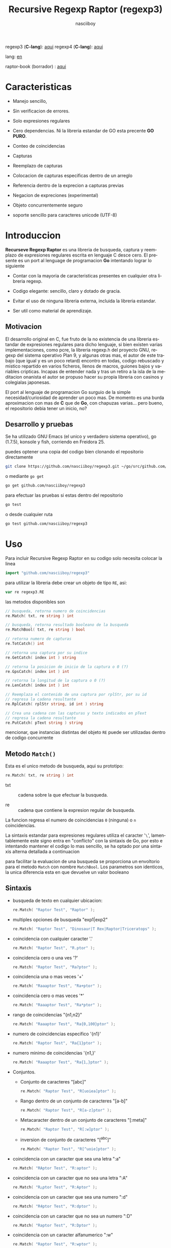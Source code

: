 #+TITLE:    Recursive Regexp Raptor (regexp3)
#+AUTHOR:   nasciiboy
#+LANGUAGE: es
#+STARTUP:  showall

regexp3 (*C-lang*): [[https://github.com/nasciiboy/RecursiveRegexpRaptor][aqui]]
regexp4 (*C-lang*): [[https://github.com/nasciiboy/RecursiveRegexpRaptor-4][aqui]]

lang: [[file:readme.org][en]]

raptor-book (borrador) : [[https://github.com/nasciiboy/raptor-book/][aqui]]

* Caracteristicas

  - Manejo sencillo,

  - Sin verificacion de errores.

  - Solo expresiones regulares

  - Cero dependencias. Ni la libreria estandar de GO esta precente *GO PURO*.

  - Conteo de coincidencias

  - Capturas

  - Reemplazo de capturas

  - Colocacion de capturas especificas dentro de un arreglo

  - Referencia dentro de la exprecion a capturas previas

  - Negacion de expreciones (experimental)

  - Objeto concurrentemente seguro

  - soporte sencillo para caracteres unicode (UTF-8)

* Introduccion

  *Recurseve Regexp Raptor* es una libreria de busqueda, captura y reemplazo de
  expresiones regulares escrita en lenguaje C desce cero. El presente es un port
  al lenguage de programacion *Go* intentando lograr lo siguiente

  - Contar con la mayoria de caracteristicas presentes en cualquier otra
    libreria regexp.

  - Codigo elegante: sencillo, claro y dotado de gracia.

  - Evitar el uso de ninguna libreria externa, incluida la libreria estandar.

  - Ser util como material de aprendizaje.

** Motivacion

   El desarrollo original en C, fue fruto de la no existencia de una libreria
   estandar de expresiones regulares para dicho lenguaje, si bien existen varias
   implementaciones, como pcre, la libreria regexp.h del proyecto GNU, regexp
   del sistema operativo Plan 9, y algunas otras mas, el autor de este trabajo
   (que igual y es un poco retard) encontro en todas, codigo rebuscado y mistico
   repartido en varios ficheros, llenos de macros, guiones bajos y variables
   cripticas. Incapas de entender nada y tras un retiro a la isla de la
   meditacion onanista el autor se propuso hacer su propia libreria con casinos
   y colegialas japonesas.

   El port al lenguaje de programacion Go surguio de la simple
   necesidad/curiosidad de aprender un poco mas. De momento es una burda
   aproximacion con mas de *C* que de *Go*, con chapuzas varias... pero bueno,
   el repositorio debia tener un inicio, no?

** Desarrollo y pruebas

   Se ha utilizado GNU Emacs (el unico y verdadero sistema operativo), go
   (1.7.5), konsole y fish, corriendo en Freidora 25.

   puedes optener una copia del codigo bien clonando el repositorio directamente

   #+BEGIN_SRC sh
     git clone https://github.com/nasciiboy/regexp3.git ~/go/src/github.com/nasciiboy/regexp3
   #+END_SRC

   o mediante =go get=

   #+BEGIN_SRC sh
     go get github.com/nasciiboy/regexp3
   #+END_SRC

   para efectuar las pruebas si estas dentro del repositorio

   #+BEGIN_SRC sh
     go test
   #+END_SRC

   o desde cualquier ruta

   #+BEGIN_SRC sh
     go test github.com/nasciiboy/regexp3
   #+END_SRC

* Uso

  Para incluir Recursive Regexp Raptor en su codigo solo necesita colocar la
  linea

  #+BEGIN_SRC go
    import "github.com/nasciiboy/regexp3"
  #+END_SRC

  para utilizar la libreria debe crear un objeto de tipo =RE=, asi:

  #+BEGIN_SRC go
    var re regexp3.RE
  #+END_SRC

  las metodos disponibles son

  #+BEGIN_SRC go
    // busqueda, retorna numero de coincidencias
    re.Match( txt, re string ) int

    // busqueda, retorna resultado booleano de la busqueda
    re.MatchBool( txt, re string ) bool

    // retorna numero de capturas
    re.TotCatch() int

    // retorna una captura por su indice
    re.GetCatch( index int ) string

    // retorna la posicion de inicio de la captura o 0 (?)
    re.GpsCatch( index int ) int

    // retorna la longitud de la captura o 0 (?)
    re.LenCatch( index int ) int

    // Reemplaza el contenido de una captura por rplStr, por su id
    // regresa la cadena resultante
    re.RplCatch( rplStr string, id int ) string

    // Crea una cadena con las capturas y texto indicados en pText
    // regresa la cadena resultante
    re.PutCatch( pText string ) string
  #+END_SRC

  mencionar, que instancias distintas del objeto =RE= puede ser utilizadas
  dentro de codigo concurrente

** Metodo =Match()=

   Esta es el unico metodo de busqueda, aqui su prototipo:

   #+BEGIN_SRC go
     re.Match( txt, re string ) int
   #+END_SRC

   - txt  :: cadena sobre la que efectuar la busqueda.

   - re   :: cadena que contiene la expresion regular de busqueda.


   La funcion regresa el numero de coincidencias =0= (ninguna) o =n=
   coincidencias.

   La sintaxis estandar para expresiones regulares utiliza el caracter '=\=',
   lamentablemente este signo entra en "conflicto" con la sintaxis de Go, por
   esto e intentando mantener el codigo lo mas sencillo, se ha optado por una
   sintaxis alterna detallada a continuacion

   para facilitar la evaluacion de una busqueda se proporciona un envoltorio
   para el metodo =Match= con nombre =MatchBool=. Los parametros son identicos,
   la unica diferencia esta en que devuelve un valor booleano

** Sintaxis

   - busqueda de texto en cualquier ubicacion:

     #+BEGIN_SRC go
       re.Match( "Raptor Test", "Raptor" );
     #+END_SRC

   - multiples opciones de busqueda "exp1|exp2"

     #+BEGIN_SRC go
       re.Match( "Raptor Test", "Dinosaur|T Rex|Raptor|Triceratops" );
     #+END_SRC

   - coincidencia con cualquier caracter '.'

     #+BEGIN_SRC go
       re.Match( "Raptor Test", "R.ptor" );
     #+END_SRC

   - coincidencia cero o una ves '?'

     #+BEGIN_SRC go
       re.Match( "Raptor Test", "Ra?ptor" );
     #+END_SRC

   - coincidencia una o mas veces '+'

     #+BEGIN_SRC go
       re.Match( "Raaaptor Test", "Ra+ptor" );
     #+END_SRC

   - coincidencia cero o mas veces '*'

     #+BEGIN_SRC go
       re.Match( "Raaaptor Test", "Ra*ptor" );
     #+END_SRC

   - rango de coincidencias "{n1,n2}"

     #+BEGIN_SRC go
       re.Match( "Raaaptor Test", "Ra{0,100}ptor" );
     #+END_SRC

   - numero de coincidencias especifico '{n1}'

     #+BEGIN_SRC go
       re.Match( "Raptor Test", "Ra{1}ptor" );
     #+END_SRC

   - numero minimo de coincidencias '{n1,}'

     #+BEGIN_SRC go
       re.Match( "Raaaptor Test", "Ra{1,}ptor" );
     #+END_SRC

   - Conjuntos.

     - Conjunto de caracteres "[abc]"

       #+BEGIN_SRC go
         re.Match( "Raptor Test", "R[uoiea]ptor" );
       #+END_SRC

     - Rango dentro de un conjunto de caracteres "[a-b]"

       #+BEGIN_SRC go
         re.Match( "Raptor Test", "R[a-z]ptor" );
       #+END_SRC

     - Metacaracter dentro de un conjunto de caracteres "[:meta]"

       #+BEGIN_SRC go
         re.Match( "Raptor Test", "R[:w]ptor" );
       #+END_SRC

     - inversion de conjunto de caracteres  "[^abc]"

       #+BEGIN_SRC go
         re.Match( "Raptor Test", "R[^uoie]ptor" );
       #+END_SRC

   - coincidencia con un caracter que sea una letra ":a"

     #+BEGIN_SRC go
       re.Match( "RAptor Test", "R:aptor" );
     #+END_SRC

   - coincidencia con un caracter que no sea una letra ":A"

     #+BEGIN_SRC go
       re.Match( "R△ptor Test", "R:Aptor" );
     #+END_SRC

   - coincidencia con un caracter que sea una numero ":d"

     #+BEGIN_SRC go
       re.Match( "R4ptor Test", "R:dptor" );
     #+END_SRC

   - coincidencia con un caracter que no sea un numero ":D"

     #+BEGIN_SRC go
       re.Match( "Raptor Test", "R:Dptor" );
     #+END_SRC

   - coincidencia con un caracter alfanumerico ":w"

     #+BEGIN_SRC go
       re.Match( "Raptor Test", "R:wptor" );
     #+END_SRC

   - coincidencia con un caracter no alfanumerico ":W"

     #+BEGIN_SRC go
       re.Match( "R△ptor Test", "R:Wptor" );
     #+END_SRC

   - coincidencia con un caracter que sea un espacio ":s"

     #+BEGIN_SRC go
       re.Match( "R ptor Test", "R:sptor" );
     #+END_SRC

   - coincidencia con un caracter que no sea un espacio ":S"

     #+BEGIN_SRC go
       re.Match( "Raptor Test", "R:Sptor" );
     #+END_SRC

   - escape de caracteres con significado especial ":caracter"

     los caracteres '|', '(', ')', '<', '>', '[', ']', '?', '+', '*', '{', '}',
     '-', '#' y '@' indican como debe procesarse la exprecion regular, colocar
     alguno de estos caracteres tal cual, sin tener en cuenta una correcta
     sintaxis dentro de la exprecion, puede generar bucles infinitos al igual
     que errores por acceso a elementos fuera del limite de un =slice=.

     #+BEGIN_SRC go
       re.Match( ":#()|<>", ":::#:(:):|:<:>" );
     #+END_SRC

     los caracteres /especiales/ (exepto el metacarater =:=) pierden su
     significado detro de un conjunto

     #+BEGIN_SRC go
       re.Match( "()<>[]|{}*#@?+", "[()<>:[:]|{}*?+#@]" );
     #+END_SRC

   - agrupacion "(exp)"

     #+BEGIN_SRC go
       re.Match( "Raptor Test", "(Raptor)" );
     #+END_SRC

   - agrupacion con captura "<exp>"

     #+BEGIN_SRC go
       re.Match( "Raptor Test", "<Raptor>" );
     #+END_SRC

   - backreferences "@id"

     las referencias necesitan que previamente se halla capturado una exprecion
     mediante "<exp>", luego se coloca el numero de aparicion de la captura
     precidido por '@'

     #+BEGIN_SRC go
       re.Match( "ae_ea", "<a><e>_@2@1" )
     #+END_SRC

   - modificadores de comportamiento

     Existen dos tipos de modificadores. El primero afecta de forma global el
     comportamiento de la exprecion, el segundo afecta secciones en
     especifico. En ambos caso los la sintaxis es la misma, el signo '#',
     seguido por los modificadores,

     los modificadores de alcance global se coloca al inicio, de toda la
     exprecion y son los siguientes

     - busqueda solo al inicio '#^exp'

       #+BEGIN_SRC go
         re.Match( "Raptor Test", "#^Raptor" );
       #+END_SRC

     - busqueda solo al final '#$exp'

       #+BEGIN_SRC go
         re.Match( "Raptor Test", "#$Test" );
       #+END_SRC

     - busqueda al inicio y final "#^$exp"

       #+BEGIN_SRC go
         re.Match( "Raptor Test", "#^$Raptor Test" );
       #+END_SRC

     - detener con la primer coincidencia "#?exp"

       #+BEGIN_SRC go
         re.Match( "Raptor Test", "#?Raptor Test" );
       #+END_SRC

     - buscar por la cadena caracter a caracter "#~"

       de forma predeterminada cuando una exprecion coincide con una region del
       texto de busqueda, la busqueda prosigue a partir del final de dicha
       coincidencia, para ignorar este comportamiento, haciendo que la busqueda
       siempre sea caracter a caracter se utiliza este modificador

       #+BEGIN_SRC go
         re.Match( "aaaaa", "#~a*" );
       #+END_SRC

       en este ejemplo, sin el modificador el resultado seria una coincidencia,
       sin embargo con este modificador la busqueda continua inmediatamente
       despues del siguente caracter regresando cinco coincidencias.

     - ignorar entre minusculas y mayusculas "#*exp"

       #+BEGIN_SRC go
         re.Match( "Raptor Test", "#*RaPtOr TeSt" );
       #+END_SRC


     todos los modificadores anteriores son compatibles entre si es decir podria
     buscar

     #+BEGIN_SRC go
       re.Match( "Raptor Test", "#^$*?~RaPtOr TeSt" );
     #+END_SRC

     sin embargo los  modificadores  '~' y '?' pierden sentido debido a la
     presencia de '^' y/o '$'.

     una exprecion del tipo:

     #+BEGIN_SRC go
       re.Match( "Raptor Test", "#$RaPtOr|#$TeSt" );
     #+END_SRC

     es erronea, el modificador despues del operador '|' se aplicaria a la
     seccion entre '|' y '#', es decir a una cadena vacia, lo que proboca un
     retorno incorrecto

     los modificadores locales se colocan despues del indicador de repeticion
     (de existir) y afectan la misma region que afectan los indicadores de
     repeticion, es decir caracteres, conjuntos o agrupaciones.

     - ignorar entre minusculas y mayusculas "exp#*"

       #+BEGIN_SRC go
         re.Match( "Raptor Test", "(RaPtOr)#* TeS#*t" );
       #+END_SRC

     - no ignorar entre minusculas y mayusculas "exp#/"

       #+BEGIN_SRC go
         re.Match( "RaPtOr TeSt", "#*(RaPtOr)#/ TES#/T" );
       #+END_SRC

     - *negacion de exprecion* "exp#!"

       esta poco convencional exprecion permite el equivalente en otras
       librerias a expreciones tipo

       #+BEGIN_SRC go
         xx.*yy
       #+END_SRC

       es decir "xx" seguida por cualquier cosa que no sea "yy", seguida por "yy".
       En esta sintaxis seria

       #+BEGIN_SRC go
         re.Match( "xx123456789yy", "xx(yy)*#!yy" );
       #+END_SRC

** Capturas

   Las capturas se indexan segun el orden de aparicion dentro de la expresion
   por ejemplo:

   #+BEGIN_EXAMPLE
     <   <   >  | <   <   >   >   >
     = 1 ==========================
         = 2==    = 2 =========
                      = 3 =
   #+END_EXAMPLE

   Si la exprecion coincide mas de una ocacion dentro del texto de busqueda el
   indice, se incrementa segun su aparicion es decir:

   #+BEGIN_EXAMPLE
     <   <   >  | <   >   >   <   <   >  | <   >   >   <   <   >  | <   >   >
     = 1 ==================   = 3 ==================   = 5 ==================
         = 2==    = 2==           = 4==    = 4==           = 6==    = 6==
     coincidencia uno         coincidencia dos         coincidencia tres
   #+END_EXAMPLE

   El metodo =GetCatch= hace una copia de una la captura dentro de =string=,
   aqui su prototipo:

   #+BEGIN_SRC go
     re.GetCatch( index int ) string
   #+END_SRC

   - index :: indice de la agrupacion (de =1= a =n=).


   la funcion regeresa una cadena con la copia del contenido de la captura. Un
   indice incorrecto regresara un =string= vacio.

   para optener el numero capturadas dentro de una busqueda, utilice =TotCatch=:

   #+BEGIN_SRC go
     re.TotCatch() int
   #+END_SRC

   que regresa un valor positivo de =0= a =n=.

   Podria utilzar esta y la anterior funcion para imprimir las capturadas con
   una funcion como esta:

   #+BEGIN_SRC go
     func printCatch( re regexp3.RE ){
       for i := 1; i <= re.TotCatch(); i++ {
         fmt.Printf( "[%d] >%s<\n", i, re.GetCatch( i ) )
       }
     }
   #+END_SRC

*** Colocar capturas dentro de una cadena

    #+BEGIN_SRC go
      re.PutCatch( pStr string ) string
    #+END_SRC

    el argumento =pStr= contiene el texto con el cual formar la nueva cadena
    (=string=) asi como indicadores de cuales capturas colocar. Para indicar la
    insercion de una captura coloque el signo '#' seguido del indice de
    captura. por ejemplo el argumento =pStr= podria ser

    #+BEGIN_SRC go
      pStr := "captura 1 >>#1<< captura 2 >>#2<< captura 747 >>#747<<"
    #+END_SRC

    para colocar el caracter '#' dentro de la cadena escape '#' con un '#'
    adicional, es decir:

    #+BEGIN_EXAMPLE
      "## comentario"  -> "# comentario"
    #+END_EXAMPLE

*** Reemplazar una captura

    El reemplazo opera sobre un arreglo de caracteres en el cual se coloca el
    texto de busqueda modificando una captura especifica por una cadena de
    texto, el metodo encargado de esta labor es =RplCatch=, su prototipo es:

    #+BEGIN_SRC go
      re.RplCatch( rplStr string, id int ) string
    #+END_SRC

    - rplStr :: texto de reemplazo para captura.

    - id     :: *identificador* de captura segun el orden de aparicion dentro de
                la exprecion regular. Pasar un indice incorrecto, coloca una
                copia sin modificacion de la cadena de busqueda sobre el arreglo
                =newStr=.


    en este caso el uso del argumento =id= a diferencia del metodo =GetCatch=
    no se refiere a una "captura" en especifico, es decir no importa la cantidad
    de ocaciones que se ha capturado una exprecion, el identificador indica la
    *posicion* dentro de la exprecion en si, es decir:

    #+BEGIN_EXAMPLE
         <   <   >  | <   <   >   >   >
      id = 1 ==========================
      id     = 2==    = 2 =========
      id                  = 3 =
      posicion de la captura dentro de la exprecion
    #+END_EXAMPLE

    la modificacion afecta de este modo

    #+BEGIN_EXAMPLE
      <   <   >  | <   >   >       <   <   >  | <   >   >      <   <   >  | <   >   >
      = 1 ==================       = 1 ==================      = 1 ==================
          = 2==    = 2==               = 2==    = 2==              = 2==    = 2==
      captura uno                  "..." dos                   "..." tres
    #+END_EXAMPLE

** Metacaracteres de busqueda

   - =:d= :: dígito del 0 al 9.
   - =:D= :: cualquier carácter que no sea un dígito del 0 al 9.
   - =:a= :: cualquier caracter que sea una letra (a-z,A-Z)
   - =:A= :: cualquier caracter que no sea una letra
   - =:w= :: cualquier carácter alfanumérico.
   - =:W= :: cualquier carácter no alfanumérico.
   - =:s= :: cualquier caracter de espacio en blanco.
   - =:S= :: cualquier carácter que no sea un espacio en blanco.

   - =:|= :: barra vertical
   - =:^= :: acento circunflejo
   - =:$= :: signo dolar
   - =:(= :: parentesis izquierdo
   - =:)= :: parentesis derecho
   - =:<= :: mayor que
   - =:>= :: menor que
   - =:[= :: corchete izquierdo
   - =:]= :: corchete derecho
   - =:.= :: punto
   - =:?= :: interrogacion
   - =:+= :: mas
   - =:-= :: menos
   - =:*= :: asterisco
   - =:{= :: llave izquierda
   - =:}= :: llave derecha
   - =:#= :: modificador
   - =::= :: dos puntos


   adicionalmente utilice la sintaxis propia de go para colocar caracteres como
   nueva linea, tabulador, campana,..., etc. De igual forma puede utilizar la
   sintaxis c para "colocar" caracteres en notacion octal, hexadecimal o
   unicode.

** algunos ejemplos de uso

   El fichero =regexp3_test.go= contiene una amplia variedad de pruebas que son
   utiles como ejemplos de uso, entre estos se encuentran los siguentes:

   #+BEGIN_SRC go
     re.Match( "07-07-1777", "<0?[1-9]|[12][0-9]|3[01]><[/:-\\]><0?[1-9]|1[012]>@2<[12][0-9]{3}>" );
   #+END_SRC

   captura una cadena con formato de fecha, de forma separada dia, separador,
   mes y año. El separador tiene que coincider las dos ocaciones que aparece

   #+BEGIN_SRC go
      re.Match( "https://en.wikipedia.org/wiki/Regular_expression", "(https?|ftp):://<[^:s/:<:>]+></[^:s:.:<:>,/]+>*<.>*" );
   #+END_SRC

   capturar algo parecido a un enlace web

   #+BEGIN_SRC go
     re.Match( "<mail>nasciiboy@gmail.com</mail>", "<[_A-Za-z0-9:-]+(:.[_A-Za-z0-9:-]+)*>:@<[A-Za-z0-9]+>:.<[A-Za-z0-9]+><:.[A-Za-z0-9]{2}>*" );
   #+END_SRC

   capturar por secciones (usuario,sitio,dominio) algo parecido a un correo.

   #+BEGIN_SRC go
      re.Match( "xx0123yy", "<xx><yy>*#!<yy>" );
   #+END_SRC

   capturar una cadena que contenga "xx", luego captura cualquier cosa que no
   sea "yy" y finalmente captura nuevamente "yy"

* Hacking
** algoritmo
*** Diagrama de flujo

    Esta diagrama es una aproximacion del funcionimento del motor, los nombres no
    se corresponden con los nombres del codigo, para una explicacion completa
    revisar el [[https://github.com/nasciiboy/raptor-book/][libro]]

    #+BEGIN_EXAMPLE
          ┌──────┐
          │inicio│
          └──────┘
              │◀───────────────────────────────────┐
              ▼                                    │
      ┌────────────────┐                           │
      │bucle por cadena│                           │
      └────────────────┘                           │
              │                                    │
              ▼                                    │
       ┌─────────────┐  no   ┌─────────────┐       │
      <│fin de cadena│>────▶<│buscar regexp│>──────┘
       └─────────────┘       └─────────────┘  no coincide
              │ si                  │ coincide
              ▼                     ▼
      ┌────────────────┐    ┌────────────────┐
      │informar: no    │    │informar:       │
      │hay coincidencia│    │hay coincidencia│
      └────────────────┘    └────────────────┘
              │                     │
              │◀────────────────────┘
              ▼
            ┌───┐
            │fin│
            └───┘
    #+END_EXAMPLE

    En esta version de @c(buscar regexp) todos los constructores se optienen por
    una sola funcion:

    #+BEGIN_EXAMPLE
                                                                  ┌───────────────────────────────┐
      ┏━━━━━━━━━━━━━┓                                             ▼                               │
      ┃buscar regexp┃                                   ┌───────────────────┐                     │
      ┗━━━━━━━━━━━━━┛                                   │Optener constructor│                     │
                                                        └───────────────────┘                     │
                                                                  │                               │
                                                                  ▼                               │
                                                          ┌───────────────┐  no  ┌─────────────┐  │
                                                         <│hay constructor│>────▶│terminar: la │  │
                                                          └───────────────┘      │ruta coincide│  │
                                                                  │ si           └─────────────┘  │
                                    ┌──────────┬────────┬─────────┼───────────┬──────────┐        │
                                    ▼          ▼        ▼         ▼           ▼          ▼        │
                              ┌───────────┐┌────────┐┌─────┐┌────────────┐┌────────┐┌──────────┐  │
                              │alternacion││conjunto││punto││metacaracter││caracter││agrupacion│  │
                              └───────────┘└────────┘└─────┘└────────────┘└────────┘└──────────┘  │
                                    │          │        │         │           │          │        │
                                    ▼          └────────┴─────────┼───────────┘          └────────┤
                             ┌──────────────────┐                 │                               │
                  ┌──────────│ guardar posicion │                 ▼               no              │
                  │          └──────────────────┘       ┌──────────────────┐   coincide           │
                  │          ┌──────────────────┐      <│buscar constructor│>─────────┐           │
                  ▼◀─────────│restaurar posicion│◀──┐   └──────────────────┘          │           │
           ┌───────────────┐ └──────────────────┘   │             │ coincide          │           │
           │recorrer rutas │                        │             ▼                   ▼           │
           └───────────────┘                        │    ┌──────────────────┐ ┌────────────────┐  │
                  │                                 │    │avanzar por cadena│ │terminar, ruta  │  │
                  ▼                                 │    └──────────────────┘ │sin coincidencia│  │
              ┌────────┐   si     ┌─────────────┐   │             │           └────────────────┘  │
             <│hay ruta│>───────▶<│buscar regexp│>──┘             └───────────────────────────────┘
              └────────┘          └─────────────┘ no coincide
                  │ no           coincide │
                  ▼                       ▼
      ┌─────────────────────────┐ ┌─────────────┐
      │terminar sin coincidencia│ │terminar, la │
      └─────────────────────────┘ │ruta coincide│
                                  └─────────────┘
    #+END_EXAMPLE

    =buscar regexp=: diseño actual

    #+BEGIN_EXAMPLE
                    ┌──────────────────┐
                    │ guardar posicion │                                 ┏━━━━━━━━━━━━━┓
                    └──────────────────┘                                 ┃buscar regexp┃
               ┌────────────▶│                                           ┗━━━━━━━━━━━━━┛
               │             ▼
               │      ┌───────────────┐
               │      │recorrer rutas │
               │      └───────────────┘
               │             │                         ┌─────────────────────────────────┐
               │             ▼                         ▼                                 │
               │         ┌────────┐   si     ┌───────────────────┐                       │
               │        <│hay ruta│>────────▶│obtener constructor│                       │
               │         └────────┘          └───────────────────┘                       │
               │             │ no                      │                                 │
               │             ▼                         ▼                                 │
               │ ┌─────────────────────────┐   ┌───────────────┐  no  ┌─────────────┐    │
               │ │terminar sin coincidencia│  <│hay constructor│>────▶│terminar: la │    │
               │ └─────────────────────────┘   └───────────────┘      │ruta coincide│    │
               │                                       │ si           └─────────────┘    │
               │                    ┌────────┬─────────┼───────────┬──────────┐          │
               │                    ▼        ▼         ▼           ▼          ▼          │
      ┌──────────────────┐      ┌────────┐┌─────┐┌────────────┐┌────────┐┌──────────┐    │
      │restaurar posicion│      │conjunto││punto││metacaracter││caracter││agrupacion│    │
      └──────────────────┘      └────────┘└─────┘└────────────┘└────────┘└──────────┘    │
               ▲                    │        │         │           │          │          │
               │                    └────────┴─────────┼───────────┘          │          │
               │                                       ▼                      ▼          │
       ┌────────────────┐    no coincide     ┌──────────────────┐      ┌─────────────┐   │
       │terminar: ruta  │◀────────┬─────────<│buscar constructor│>  ┌─<│buscar regexp│>  │
       │sin coincidencia│         │          └──────────────────┘   │  └─────────────┘   │
       └────────────────┘         │                    │ coincide   │         │          │
                                  └──────────────────┈┈│┈┈──────────┘         │ coincide │
                                                       ▼                      │          │
                                              ┌──────────────────┐            └──────────┤
                                              │avanzar por cadena│                       │
                                              └──────────────────┘                       │
                                                       │                                 │
                                                       └─────────────────────────────────┘
    #+END_EXAMPLE

* Todo

  1. Pruebas de rendimiento

  2. Paralelizar la busqueda de rutas

* Licencia

  Este proyecto no es de codigo "abierto", es *software libre*, y acorde a
  ello se utiliza la licencia GNU GPL Version 3. Cualquier obra que incluya o
  derive codigo de esta libreria, debera cumplir con los terminos de esta
  licencia.

* Contacto, contribucion y otras cosas

  [[mailto:nasciiboy@gmail.com]]
